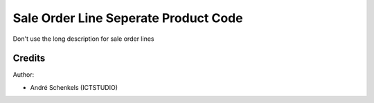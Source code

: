 Sale Order Line Seperate Product Code
===========================================
Don't use the long description for sale order lines

Credits
-------

Author:

* André Schenkels (ICTSTUDIO)
